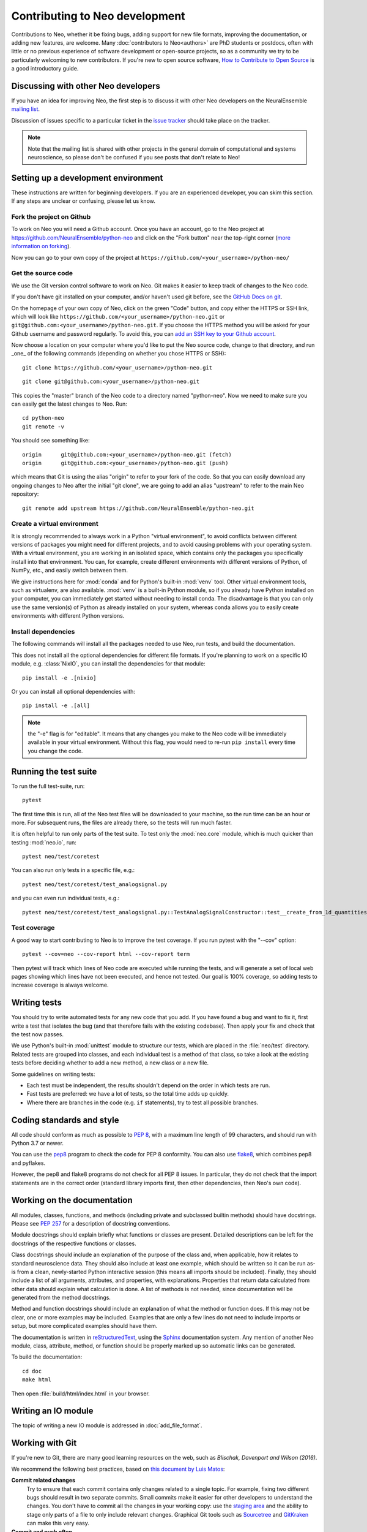 ===============================
Contributing to Neo development
===============================

Contributions to Neo, whether it be fixing bugs, adding support for new file formats, improving the documentation,
or adding new features, are welcome.
Many :doc:`contributors to Neo<authors>` are PhD students or postdocs, often with little or no previous experience of software development
or open-source projects, so as a community we try to be particularly welcoming to new contributors.
If you're new to open source software, `How to Contribute to Open Source`_ is a good introductory guide.


Discussing with other Neo developers
====================================

If you have an idea for improving Neo, the first step is to discuss it with other Neo developers
on the NeuralEnsemble `mailing list`_.

Discussion of issues specific to a particular ticket in the `issue tracker`_
should take place on the tracker.

.. note:: Note that the mailing list is shared with other projects in the general domain of computational and systems neuroscience,
          so please don't be confused if you see posts that don't relate to Neo!

.. goodforbeginners label

Setting up a development environment
====================================

These instructions are written for beginning developers.
If you are an experienced developer, you can skim this section.
If any steps are unclear or confusing, please let us know.


Fork the project on Github
--------------------------

To work on Neo you will need a Github account.
Once you have an account, go to the Neo project at https://github.com/NeuralEnsemble/python-neo
and click on the "Fork button" near the top-right corner (`more information on forking`_).

Now you can go to your own copy of the project at ``https://github.com/<your_username>/python-neo/``

Get the source code
-------------------

We use the Git version control software to work on Neo. Git makes it easier to keep track of changes to the Neo code.

If you don't have git installed on your computer, and/or haven't used git before, see the `GitHub Docs on git`_.

On the homepage of your own copy of Neo, click on the green "Code" button, and copy either the HTTPS or SSH link,
which will look like ``https://github.com/<your_username>/python-neo.git`` or ``git@github.com:<your_username>/python-neo.git``.
If you choose the HTTPS method you will be asked for your Github username and password regularly.
To avoid this, you can `add an SSH key to your Github account`_.

Now choose a location on your computer where you'd like to put the Neo source code, change to that directory,
and run _one_ of the following commands (depending on whether you chose HTTPS or SSH):

::

    git clone https://github.com/<your_username>/python-neo.git

::

    git clone git@github.com:<your_username>/python-neo.git

This copies the "master" branch of the Neo code to a directory named "python-neo".
Now we need to make sure you can easily get the latest changes to Neo. Run::

    cd python-neo
    git remote -v

You should see something like::

    origin	git@github.com:<your_username>/python-neo.git (fetch)
    origin	git@github.com:<your_username>/python-neo.git (push)

which means that Git is using the alias "origin" to refer to your fork of the code.
So that you can easily download any ongoing changes to Neo after the initial "git clone",
we are going to add an alias "upstream" to refer to the main Neo repository::

    git remote add upstream https://github.com/NeuralEnsemble/python-neo.git


Create a virtual environment
----------------------------

It is strongly recommended to always work in a Python "virtual environment",
to avoid conflicts between different versions of packages you might need for different projects,
and to avoid causing problems with your operating system.
With a virtual environment, you are working in an isolated space, which contains
only the packages you specifically install into that environment.
You can, for example, create different environments with different versions of Python,
of NumPy, etc., and easily switch between them.

We give instructions here for :mod:`conda` and for Python's built-in :mod:`venv` tool.
Other virtual environment tools, such as virtualenv, are also available.
:mod:`venv` is a built-in Python module, so if you already have Python installed on your computer,
you can immediately get started without needing to install conda.
The disadvantage is that you can only use the same version(s) of Python as already installed on your system,
whereas conda allows you to easily create environments with different Python versions.

.. tab:: conda

    We suggest using Miniconda_, which provides a minimal Python environment,
    but still allows you to easily install packages from the Anaconda repository.

    Install Miniconda using the instructions on its website, then create a conda environment using::

        conda create --name my_neo_env

    where "my_neo_env" is a name for your environment: you can choose any name you wish.

    You then need to activate the environment::

        conda activate my_neo_env

    If you wish to leave the environment::

        conda deactivate


.. tab:: venv

    Unlike with :mod:`conda`, which stores your environment in a standard location,
    with :mod:`venv` you have to choose where to store the environment files.
    One option is to create a folder :file:`venv` in your home directory, and then
    create your virtual envs in subdirectories like :file:`venv/neo`.
    Another option is to create :file:`env` within the Neo source code folder, e.g.:

    .. tab:: Unix/macOS

        .. code-block:: bash

            python3 -m venv env

    .. tab:: Windows

        .. code-block:: bat

            py -m venv env

    You then need to activate the environment:

    .. tab:: Unix/macOS

        .. code-block:: bash

            source env/bin/activate

    .. tab:: Windows

        .. code-block:: bat

            .\env\Scripts\activate

    If you want to switch projects or otherwise leave your virtual environment, simply run::

        deactivate


Install dependencies
--------------------

The following commands will install all the packages needed to use Neo, run tests, and build the documentation.


.. tab:: conda

    .. code-block:: bash

        conda install --file requirements_dev.txt

        pip install -e .

.. tab:: venv

    The Neo testsuite uses Datalad_ to download test files. Datalad in turn
    depends on git-annex, which is not a Python package, and so cannot be installed
    with pip. See `installing Datalad`_ for instructions about installing git-annex
    on your system, then continue from here:

    .. code-block:: bash

        pip install -f requirements_dev.txt

        pip install -e .

This does not install all the optional dependencies for different file formats.
If you're planning to work on a specific IO module, e.g. :class:`NixIO`,
you can install the dependencies for that module::

    pip install -e .[nixio]

Or you can install all optional dependencies with::

    pip install -e .[all]

.. note:: the "-e" flag is for "editable". It means that any changes you make to the Neo code will be immediately available
          in your virtual environment. Without this flag, you would need to re-run ``pip install`` every time you change the code.


Running the test suite
======================

To run the full test-suite, run::

    pytest

The first time this is run, all of the Neo test files will be downloaded to your machine,
so the run time can be an hour or more.
For subsequent runs, the files are already there, so the tests will run much faster.

It is often helpful to run only parts of the test suite. To test only the :mod:`neo.core` module,
which is much quicker than testing :mod:`neo.io`, run::

    pytest neo/test/coretest

You can also run only tests in a specific file, e.g.::

    pytest neo/test/coretest/test_analogsignal.py

and you can even run individual tests, e.g.::

    pytest neo/test/coretest/test_analogsignal.py::TestAnalogSignalConstructor::test__create_from_1d_quantities_array


Test coverage
-------------

A good way to start contributing to Neo is to improve the test coverage. If you run pytest with the "--cov" option:

::

    pytest --cov=neo --cov-report html --cov-report term

Then pytest will track which lines of Neo code are executed while running the tests,
and will generate a set of local web pages showing which lines have not been executed,
and hence not tested. Our goal is 100% coverage, so adding tests to increase coverage
is always welcome.


Writing tests
=============

You should try to write automated tests for any new code that you add. If you
have found a bug and want to fix it, first write a test that isolates the bug
(and that therefore fails with the existing codebase). Then apply your fix and
check that the test now passes.

We use Python's built-in :mod:`unittest` module to structure our tests,
which are placed in the :file:`neo/test` directory.
Related tests are grouped into classes, and each individual test is a method of that class,
so take a look at the existing tests before deciding whether to add a new method,
a new class or a new file.

Some guidelines on writing tests:

- Each test must be independent, the results shouldn't depend on the order in which tests are run.
- Fast tests are preferred: we have a lot of tests, so the total time adds up quickly.
- Where there are branches in the code (e.g. ``if`` statements), try to test all possible branches.


Coding standards and style
==========================

All code should conform as much as possible to `PEP 8`_, with a maximum line length of 99 characters,
and should run with Python 3.7 or newer.

You can use the `pep8`_ program to check the code for PEP 8 conformity.
You can also use `flake8`_, which combines pep8 and pyflakes.

However, the pep8 and flake8 programs do not check for all PEP 8 issues.
In particular, they do not check that the import statements are in the correct order
(standard library imports first, then other dependencies, then Neo's own code).


Working on the documentation
============================

All modules, classes, functions, and methods (including private and subclassed
builtin methods) should have docstrings.
Please see `PEP 257`_ for a description of docstring conventions.

Module docstrings should explain briefly what functions or classes are present.
Detailed descriptions can be left for the docstrings of the respective
functions or classes.

Class docstrings should include an explanation of the purpose of the class
and, when applicable, how it relates to standard neuroscience data.
They should also include at least one example, which should be written
so it can be run as-is from a clean, newly-started Python interactive session
(this means all imports should be included).  Finally, they should include
a list of all arguments, attributes, and properties, with explanations.
Properties that return data calculated from other data should explain what
calculation is done. A list of methods is not needed, since documentation
will be generated from the method docstrings.

Method and function docstrings should include an explanation of what the
method or function does. If this may not be clear, one or more examples may
be included. Examples that are only a few lines do not need to include
imports or setup, but more complicated examples should have them.

The documentation is written in `reStructuredText`_, using the `Sphinx`_
documentation system. Any mention of another Neo module, class, attribute,
method, or function should be properly marked up so automatic
links can be generated.

To build the documentation::

    cd doc
    make html

Then open :file:`build/html/index.html` in your browser.


Writing an IO module
====================

The topic of writing a new IO module is addressed in :doc:`add_file_format`.


Working with Git
================

If you're new to Git, there are many good learning resources on the web,
such as `Blischak, Davenport and Wilson (2016)`.

We recommend the following best practices, based on `this document by Luis Matos`_:

**Commit related changes**
    Try to ensure that each commit contains only changes related to a single topic.
    For example, fixing two different bugs should result in two separate commits.
    Small commits make it easier for other developers to understand the changes.
    You don't have to commit all the changes in your working copy:
    use the `staging area`_ and the ability to stage only parts of a file to
    only include relevant changes.
    Graphical Git tools such as Sourcetree_ and GitKraken_ can make this very easy.

**Commit and push often**
    Committing often helps to (i) keep your commits small, (ii) commit only related changes,
    (iii) reduce the risk of losing work, and (iv) share your code more frequently with others,
    which is important for a fairly busy project like Neo because it makes it easier to integrate
    different people's changes.

**Test your code before you commit**
    Since the Neo IO module tests take a long time to run, you may not wish to run them before
    every commit. However, the core module tests run quickly, so you can run them every time,
    and of course if you're working on a particular IO module you should run the tests for that module.

**Write informative commit messages**
    The first line of your commit message should be a short summary of your changes.
    Then add a blank line. Then give additional information, for example explaining
    the motivation for the change and adding links to related Github issue(s).

**Use branches**
    **Always** work in a branch specific to the bug you're trying to fix or the feature
    you're trying to add, never in the master/main branch.
    Branches should ideally be short lived, to minimise the risk of conflicts when merging
    into the master branch.
    You should aim to synchronize the master/main branch in your own fork with the upstream
    NeuralEnsemble master branch frequently, and always create a new branch off this master
    branch.


Making a pull request
=====================

When you think your bug fix, new feature, or cleanup is ready to be merged into Neo,
`open a pull request on GitHub`_.

If this is your first pull request to the project,
please include a commit in which you add your name and affiliation/employer (if any)
to :file:`doc/source/authors.rst`.


Reviewing pull requests
=======================

In addition to writing code and documentation, constructive reviewing of other people's code
is also a great way to contribute to Neo development.

Please review the `Code of Conduct`_ before reviewing. Code reviews are a big part of what determines
whether contributing to Neo is a positive experience or not.

Like reviewing scientific papers, reviewing pull requests (PRs) requires both attention to detail
and seeing the big picture.

**Attention to detail**
    - For every line of code added or removed, ensure you understand the purpose of the change.
      If this is unclear, add a comment in the PR.
    - Ensure that unit tests have been added or modified appropriately to test the modified code.
    - Check that all of the automated checks have passed.
      Occasionally a test failure is not related to the specific pull request,
      but to some change in the CI system, or some other unrelated change.
      If you're *absolutely sure* this is the case, then it's ok to approve the PR,
      but please add a comment explaining why you think the failure is unrelated.
    - If you see a more efficient way to implement something, feel free to add a comment
      about this, but please ensure all comments are polite and constructive.
    - Check that new code is adequately documented, with docstrings for new functions or classes,
      comments to explain complex pieces of code, and changes to the user guide if adding or removing features.
    - Ensure there is no temporary, commented out code.
      Since Neo is a library, there should be no, or very few ``print()`` functions.

**The big picture**
    - Is this code maintainable? If the algorithm is highly complex so that few people can understand it,
      or it's a very niche feature, then it may not be possible to maintain this code in the long term.
    - Are you aware of other people working on the same issue, or a related one?
      If that's the case, please make the submitter aware of this so they can coordinate with the others.
    - Pull requests don't have to be perfect, especially if they're from first-time or
      inexperienced contributors. Sometimes it's ok to accept a partial or sub-optimal solution
      that can be improved later, as long as it moves the project in a good direction.


Making a release
================

- Create a new file with the release notes in the folder :file:`doc/source/releases`
  then add a link to it in :file:`/doc/source/releases.rst`.
- Ensure you are in the master branch.
- Check that the version string (in :file:`neo/version.py`) is correct,
  that all tests pass, and that the documentation builds correctly (see above).
- Tag the release in the Git repository and push it::

    git tag <version>
    git push --tags origin
    git push --tags upstream

- Wait for the `continuous integration server`_ to run all the tests, ensure there are
  no failures. If there are failures, fix them, and move the tag to the new commit.
- Build a source package::

    python setup.py sdist

- Upload the package to `PyPI`_ (the members of the :ref:`section-maintainers` team have the necessary permissions to do this)::

    twine upload dist/neo-0.X.Y.tar.gz

- Check the `Read the Docs`_ documentation has built correctly.
  If not, you may need to manually activate the new version in the `docs configuration page`_.


.. _`mailing list`: http://neuralensemble.org/community
.. _`issue tracker`: https://github.com/NeuralEnsemble/python-neo/issues/
.. _`add an SSH key to your Github account`: https://docs.github.com/en/authentication/connecting-to-github-with-ssh
.. _`more information on forking`: http://help.github.com/en/articles/fork-a-repo
.. _`GitHub Docs on git`: https://docs.github.com/en/get-started/quickstart/set-up-git
.. _`How to Contribute to Open Source`: https://opensource.guide/how-to-contribute/
.. _Miniconda: https://docs.conda.io/en/latest/miniconda.html
.. _Datalad: https://www.datalad.org
.. _`installing Datalad`: https://handbook.datalad.org/en/latest/intro/installation.html#installation-and-configuration
.. _pep8: https://pypi.org/project/pep8/
.. _flake8: https://pypi.org/project/flake8/
.. _pyflakes: https://pypi.org/project/pyflakes/
.. _reStructuredText: http://docutils.sourceforge.net/rst.html
.. _Sphinx: http://www.sphinx-doc.org/
.. _`PEP 257`: https://www.python.org/dev/peps/pep-0257/
.. _`PEP 8`: https://www.python.org/dev/peps/pep-0008/
.. _pep8: https://pypi.org/project/pep8/
.. _`Blischak, Davenport and Wilson (2016)`: https://doi.org/10.1371/journal.pcbi.1004668
.. _`this document by Luis Matos`: https://gist.github.com/luismts/
.. _`staging area`: https://coderefinery.github.io/git-intro/staging-area/
.. _Sourcetree: https://www.sourcetreeapp.com
.. _GitKraken: https://www.gitkraken.com
.. _`open a pull request on GitHub`: https://help.github.com/en/articles/about-pull-requests
.. _`Code of Conduct`: https://github.com/NeuralEnsemble/python-neo/blob/master/CODE_OF_CONDUCT.md
.. _`maintainers team`: https://github.com/orgs/NeuralEnsemble/teams/neo-maintainers
.. _PyPI: https://pypi.org/project/neo
.. _`continuous integration server`: https://github.com/NeuralEnsemble/python-neo/actions
.. _`Read the Docs`: https://neo.readthedocs.io/en/latest/
.. _`docs configuration page`: https://readthedocs.org/projects/neo/
